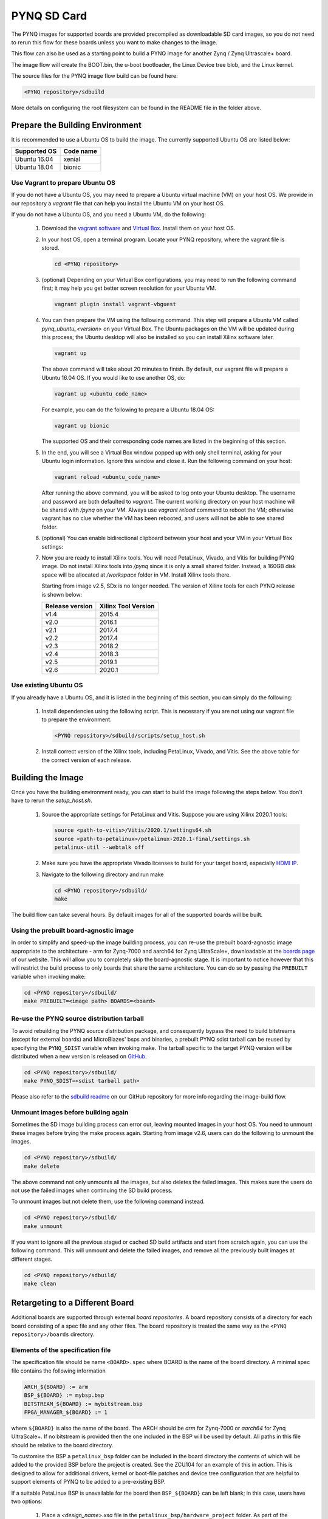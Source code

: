 .. _pynq-sd-card:

************
PYNQ SD Card
************

The PYNQ images for supported boards are provided precompiled as 
downloadable SD card images, so you do not need to rerun this flow for these 
boards unless you want to make changes to the image.

This flow can also be used as a starting point to build a PYNQ image for another
Zynq / Zynq Ultrascale+ board.

The image flow will create the BOOT.bin, the u-boot bootloader, the Linux
Device tree blob, and the Linux kernel.

The source files for the PYNQ image flow build can be found here:

.. code-block:: console
    
   <PYNQ repository>/sdbuild

More details on configuring the root filesystem can be found in the README file
in the folder above.

Prepare the Building Environment
================================

It is recommended to use a Ubuntu OS to build the image. The currently supported Ubuntu OS are listed below:

================  ==================
Supported OS      Code name
================  ==================   
Ubuntu 16.04       xenial
Ubuntu 18.04       bionic
================  ==================

Use Vagrant to prepare Ubuntu OS
--------------------------------
If you do not have a Ubuntu OS, you may need to prepare a Ubuntu virtual 
machine (VM) on your host OS. We provide in our repository a *vagrant* file 
that can help you install the Ubuntu VM on your host OS.

If you do not have a Ubuntu OS, and you need a Ubuntu VM, do the following:

  1. Download the `vagrant software <https://www.vagrantup.com/>`_ and 
     `Virtual Box <https://www.virtualbox.org/>`_. Install them on your host OS.
  2. In your host OS, open a terminal program. Locate your PYNQ repository, 
     where the vagrant file is stored.

     .. code-block:: console
    
        cd <PYNQ repository>

  3. (optional) Depending on your Virtual Box configurations, you may 
     need to run the following command first; it may help you get better 
     screen resolution for your Ubuntu VM.

     .. code-block:: console

        vagrant plugin install vagrant-vbguest

  4. You can then prepare the VM using the following command. This step will
     prepare a Ubuntu VM called *pynq_ubuntu_<version>* on your Virtual Box.
     The Ubuntu packages on the VM will be updated during this process; 
     the Ubuntu desktop will also be installed so you can install Xilinx 
     software later.

     .. code-block:: console
    
        vagrant up

     The above command will take about 20 minutes to finish.
     By default, our vagrant file will prepare a Ubuntu 16.04 OS. If you would
     like to use another OS, do:
     
     .. code-block:: console
    
        vagrant up <ubuntu_code_name>

     For example, you can do the following to prepare a Ubuntu 18.04 OS:
     
     .. code-block:: console
    
        vagrant up bionic

     The supported OS and their corresponding code names are listed in the 
     beginning of this section.

  5. In the end, you will see a Virtual Box window popped up with only shell 
     terminal, asking for your Ubuntu login information. 
     Ignore this window and close it. Run the following command on your host:
     
     .. code-block:: console
    
        vagrant reload <ubuntu_code_name>
     
     After running the above command, you will be asked to log onto your 
     Ubuntu desktop. The username and password are both defaulted to *vagrant*.
     The current working directory on your host machine will be shared with 
     */pynq* on your VM. Always use *vagrant reload* command to reboot the VM;
     otherwise vagrant has no clue whether the VM has been rebooted, and users
     will not be able to see shared folder.

  6. (optional) You can enable bidirectional clipboard between your host and 
     your VM in your Virtual Box settings:

     .. image:: ./images/bidirectional-clipboard.png
        :width: 400

  7. Now you are ready to install Xilinx tools. You will need 
     PetaLinux, Vivado, and Vitis for building PYNQ image.
     Do not install Xilinx tools into */pynq* since it is only a small shared
     folder. Instead, a 160GB disk space will be allocated at */workspace*
     folder in VM. Install Xilinx tools there.
     
     Starting from image v2.5, SDx is no longer needed.
     The version of Xilinx tools for each PYNQ release is shown below:

     ================  ================
     Release version    Xilinx Tool Version
     ================  ================
     v1.4               2015.4
     v2.0               2016.1
     v2.1               2017.4
     v2.2               2017.4
     v2.3               2018.2
     v2.4               2018.3
     v2.5               2019.1
     v2.6               2020.1
     ================  ================

Use existing Ubuntu OS
----------------------
If you already have a Ubuntu OS, and it is listed in the beginning of
this section, you can simply do the following:

  1. Install dependencies using the following script. This is necessary 
     if you are not using our vagrant file to prepare the environment.

     .. code-block:: console
    
        <PYNQ repository>/sdbuild/scripts/setup_host.sh

  2. Install correct version of the Xilinx tools, including 
     PetaLinux, Vivado, and Vitis. See the above table for the correct version 
     of each release.

Building the Image
==================

Once you have the building environment ready, you can start to build the image 
following the steps below. You don't have to rerun the `setup_host.sh`.

  1. Source the appropriate settings for PetaLinux and Vitis. 
     Suppose you are using Xilinx 2020.1 tools:

     .. code-block:: console

        source <path-to-vitis>/Vitis/2020.1/settings64.sh
        source <path-to-petalinux>/petalinux-2020.1-final/settings.sh
        petalinux-util --webtalk off

  2. Make sure you have the appropriate Vivado licenses to build for your
     target board, especially 
     `HDMI IP <https://www.xilinx.com/products/intellectual-property/hdmi.html>`_. 

  3. Navigate to the following directory and run make

     .. code-block:: console
    
        cd <PYNQ repository>/sdbuild/
        make

The build flow can take several hours. By default images for all of the
supported boards will be built.

Using the prebuilt board-agnostic image
---------------------------------------
In order to simplify and speed-up the image building process, you can re-use the 
prebuilt board-agnostic image appropriate to the architecture - arm for Zynq-7000 
and aarch64 for Zynq UltraScale+, downloadable at the 
`boards page <http://www.pynq.io/board.html/>`_ of our website. This will allow 
you to completely skip the board-agnostic stage. It is important to notice however
that this will restrict the build process to only boards that share the same
architecture. You can do so by passing the ``PREBUILT`` variable when invoking make:

.. code-block:: console
    
   cd <PYNQ repository>/sdbuild/
   make PREBUILT=<image path> BOARDS=<board>

Re-use the PYNQ source distribution tarball
-------------------------------------------
To avoid rebuilding the PYNQ source distribution package, and consequently bypass
the need to build bitstreams (except for external boards) and MicroBlazes' bsps 
and binaries, a prebuilt PYNQ sdist tarball can be reused by specifying the 
``PYNQ_SDIST`` variable when invoking make. The tarball specific to the target
PYNQ version will be distributed when a new version is released on 
`GitHub <https://github.com/Xilinx/PYNQ/releases>`_.

.. code-block:: console
    
   cd <PYNQ repository>/sdbuild/
   make PYNQ_SDIST=<sdist tarball path>


Please also refer to the 
`sdbuild readme <https://github.com/Xilinx/PYNQ/blob/master/sdbuild/README.md>`_
on our GitHub repository for more info regarding the image-build flow.

Unmount images before building again
------------------------------------
Sometimes the SD image building process can error out, leaving mounted images
in your host OS. You need to unmount these images before trying the make
process again. Starting from image v2.6, users can do the following to
unmount the images.

.. code-block:: console
    
   cd <PYNQ repository>/sdbuild/
   make delete

The above command not only unmounts all the images, but also deletes the
failed images. This makes sure the users do not use the failed images when
continuing the SD build process.

To unmount images but not delete them, use the following command instead.

.. code-block:: console
    
   cd <PYNQ repository>/sdbuild/
   make unmount

If you want to ignore all the previous staged or cached SD build
artifacts and start from scratch again, you can use the following command.
This will unmount and delete the failed images, and remove all the previously
built images at different stages.

.. code-block:: console
    
   cd <PYNQ repository>/sdbuild/
   make clean


Retargeting to a Different Board
================================

Additional boards are supported through external *board repositories*. A board
repository consists of a directory for each board consisting of a spec file and
any other files. The board repository is treated the same way as the ``<PYNQ
repository>/boards`` directory.

Elements of the specification file
----------------------------------

The specification file should be name ``<BOARD>.spec`` where BOARD is the name
of the board directory. A minimal spec file contains the following information

.. code-block:: makefile

   ARCH_${BOARD} := arm
   BSP_${BOARD} := mybsp.bsp
   BITSTREAM_${BOARD} := mybitstream.bsp
   FPGA_MANAGER_${BOARD} := 1

where ``${BOARD}`` is also the name of the board. The ARCH should be *arm* for
Zynq-7000 or *aarch64* for Zynq UltraScale+. If no bitstream is provided then the
one included in the BSP will be used by default. All paths in this file
should be relative to the board directory.

To customise the BSP a ``petalinux_bsp`` folder can be included in the board
directory the contents of which will be added to the provided BSP before the
project is created. See the ZCU104 for an example of this in action. This is
designed to allow for additional drivers, kernel or boot-file patches and
device tree configuration that are helpful to support elements of PYNQ to be
added to a pre-existing BSP.

If a suitable PetaLinux BSP is unavailable for the board then ``BSP_${BOARD}``
can be left blank; in this case, users have two options:

 1. Place a *<design_name>.xsa* file in the ``petalinux_bsp/hardware_project``
    folder. As part of the build flow, a new BSP will be created from
    this XSA file.
 2. Place a makefile along with tcl files which can generate the hardware
    design in the ``petalinux_bsp/hardware_project`` folder.
    As part of the build flow, the hardware design along with the XSA file
    will be generated, then a new BSP will be created from this XSA file.

Starting from image v2.6, we allow users to disable FPGA manager by setting
``FPGA_MANAGER_${BOARD}`` to 0. This may have many use cases. For example,
users may want the bitstream to be downloaded at boot to enable some
board components as early as possible. Another use case is that users want
to enable interrupt for XRT. The side effect of this, is that users
may not be able to reload a bitstream after boot.

If ``FPGA_MANAGER_${BOARD}`` is set to 1 or ``FPGA_MANAGER_${BOARD}`` is
not defined at all, FPGA manager will be enabled. In this case, the bitstream
will be downloaded later in user applications; and users can only use XRT
in polling mode. This is the default behavior of PYNQ since we want users
to be able to download any bitstream after boot.

Board-specific packages
-----------------------

A ``packages`` directory can be included in board directory with the same
layout as the ``<PYNQ repository>/sdbuild/packages`` directory. Each
subdirectory is a package that can optionally be installed as part of image
creation. See ``<PYNQ repository>/sdbuild/packages/README.md`` for a
description of the format of a PYNQ sdbuild package.

To add a package to the image you must also define a
``STAGE4_PACKAGE_${BOARD}`` variable in your spec file. These can either
packages in the standard sdbuild library or ones contained within the board
package. It is often useful to add the ``pynq`` package to this list which will
ensure that a customised PYNQ installation is included in your final image.

Leveraging ``boot.py`` to add boot service
------------------------------------------

Starting from image v2.6.0, a PYNQ image allows users to add a Python
program that can be run automatically after the board has been booted. 
Users can leverage this mechanism to perform some useful actions (such as
flashing LEDs, connecting the board to WiFi, etc.) as an 
alternative to the Ubuntu system service (``systemctl``). 

To do that, after the board boots up, you can go to ``/boot`` and locate the
file ``boot.py``. Make changes there so the the changes will be applied
next time when the board boots up. Note that the ``/boot`` is the boot
partition mounted to your root file system, so do not change other files
(e.g. ``BOOT.bin``, ``image.ub``, etc.) in
that partition unless you know what you are doing.

You can also add a SD build package into your board folder, and include
that package in your ``<BOARD>.spec`` file. In this way, the SD card image
your built will have your desired ``boot.py`` in the boot partition
automatically.

For example, by adding the package
``boot_leds``, we can make the LEDs on Pynq-Z1 to flash once the board is 
booted.

.. code-block:: makefile

   ARCH_Pynq-Z1 := arm
   BSP_Pynq-Z1 :=
   BITSTREAM_Pynq-Z1 := base/base.bit
   FPGA_MANAGER_Pynq-Z1 := 1
   STAGE4_PACKAGES_Pynq-Z1 := xrt pynq boot_leds ethernet

The SD build package ``boot_leds`` has only 2 files:

  1. ``boot.py``, which contains the Python program to flash LEDs.

     .. code-block:: python

        #!/bin/env python3.6

        from time import sleep
        from pynq.overlays.base import BaseOverlay

        base = BaseOverlay("base.bit")
        rgbleds = [base.rgbleds[i] for i in range(4, 6)]
        leds = [base.leds[i] for i in range(4)]

        for i in range(8):
            [l.off() for l in leds]
            [rgbled.off() for rgbled in rgbleds]
            sleep(.2)
            [l.on() for l in leds]
            [rgbled.on(1) for rgbled in rgbleds]
            sleep(.2)
        [rgbled.off() for rgbled in rgbleds]

  2. ``pre.sh``, which appends the above ``boot.py`` to the original ``boot.py``
     on the boot partition.

     .. code-block:: bash

        #! /bin/bash

        target=$1
        script_dir="$( cd "$( dirname "${BASH_SOURCE[0]}" )" && pwd )"

        cat $script_dir/boot.py | sudo tee -a $target/boot/boot.py 

Note that we only append the new ``boot.py`` to the original ``boot.py``.
This is because you may have multiple packages touching ``boot.py`` in your
SD build process; we want to make sure ``boot.py`` from different packages
don't overwrite each other.

Using the PYNQ package
----------------------

The ``pynq`` package will treat your board directory the same as any of the
officially supported boards. This means, in particular, that:

 1. A ``notebooks`` folder, if it exists, will be copied into the
    ``jupyter_notebooks`` folder in the image. Notebooks here will overwrite any of
    the default ones.
 2. Any directory containing a bitstream will be treated as an overlay and
    copied into the overlays folder of the PYNQ installation. Any notebooks will
    likewise by installed in an overlay-specific subdirectory.


Building from a board repository
================================

To build from a third-party board repository pass the ``${BOARDDIR}`` variable to the
sdbuild makefile.

.. code-block:: console
    
   cd <PYNQ repository>/sdbuild/
   make BOARDDIR=${BOARD_REPO}

The board repo should be provided as an absolute path. The ``${BOARDDIR}`` variable
can be combined with the ``${BOARD}`` variable if the repository contains multiple
boards and only a subset should be built.
